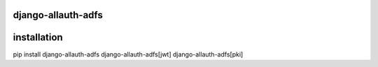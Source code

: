 ===================
django-allauth-adfs
===================

.. image:: https://travis-ci.org/thenewguy/django-allauth-adfs.svg?branch=master
    :target: https://travis-ci.org/thenewguy/django-allauth-adfs

.. image:: https://ci.appveyor.com/api/projects/status/hy58o1x9hopfej6k?svg=true
    :target: https://ci.appveyor.com/project/thenewguy/django-allauth-adfs

.. image:: https://coveralls.io/repos/thenewguy/django-allauth-adfs/badge.svg?branch=master
    :target: https://coveralls.io/github/thenewguy/django-allauth-adfs?branch=master

.. image:: https://badge.fury.io/py/django-allauth-adfs.svg
    :target: http://badge.fury.io/py/django-allauth-adfs

============
installation
============

pip install django-allauth-adfs django-allauth-adfs[jwt] django-allauth-adfs[pki]